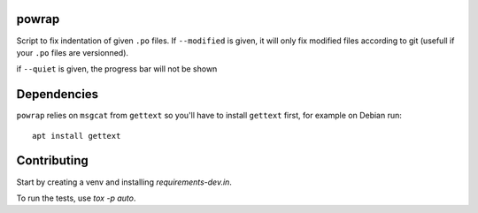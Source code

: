 powrap
======

|build| |pypi|

.. |build| image:: https://travis-ci.org/JulienPalard/powrap.svg?branch=master
   :target: https://travis-ci.org/JulienPalard/powrap

.. |pypi| image:: https://img.shields.io/pypi/v/powrap.svg
   :target: https://pypi.python.org/pypi/powrap

Script to fix indentation of given ``.po`` files. If ``--modified`` is
given, it will only fix modified files according to git (usefull if
your ``.po`` files are versionned).

if ``--quiet`` is given, the progress bar will not be shown


Dependencies
============

``powrap`` relies on ``msgcat`` from ``gettext`` so you'll have to
install ``gettext`` first, for example on Debian run::

  apt install gettext


Contributing
============

Start by creating a venv and installing `requirements-dev.in`.

To run the tests, use `tox -p auto`.
